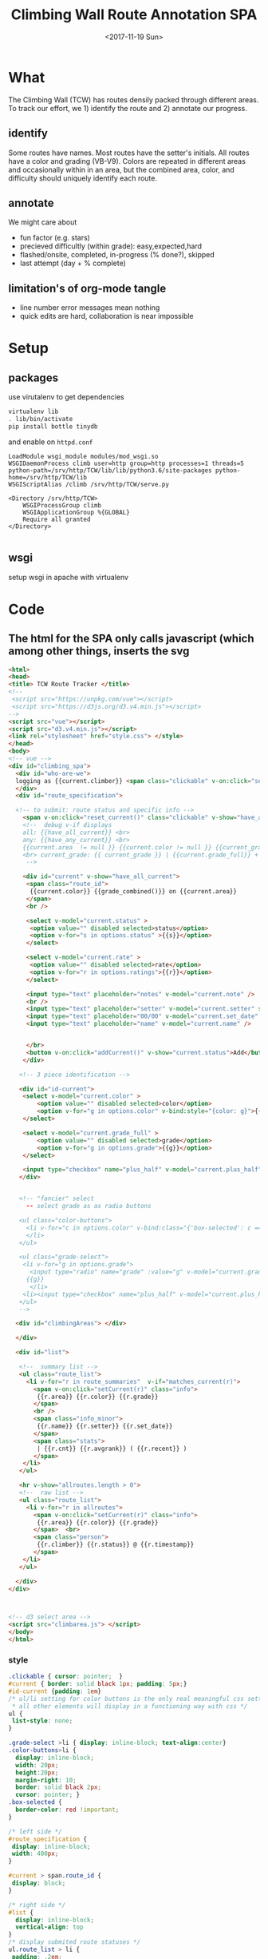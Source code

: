 #+TITLE:Climbing Wall Route Annotation SPA
#+DATE:<2017-11-19 Sun>
#+OPTIONS: toc:nil num:nil
#+CREATOR:

* What
  The Climbing Wall (TCW) has routes densily packed through different areas.
 To track our effort, we 1) identify the route and 2) annotate our progress.
 
** identify
   Some routes have names. Most routes have the setter's initials. All routes have a color and grading (VB-V9).
   Colors are repeated in different areas and occasionally within in an area, but the combined area, color, and difficulty should uniquely identify each route.
   
** annotate
   We might care about
- fun factor (e.g. stars)
- precieved difficultly (within grade): easy,expected,hard
- flashed/onsite, completed, in-progress (% done?), skipped
- last attempt (day + % complete)

** limitation's of org-mode tangle
   - line number error messages mean nothing
   - quick edits are hard, collaboration is near impossible
* Setup
** packages
use virutalenv to get dependencies
#+BEGIN_SRC bash
virtualenv lib
. lib/bin/activate
pip install bottle tinydb
#+END_SRC 

and enable on ~httpd.conf~
#+BEGIN_SRC
LoadModule wsgi_module modules/mod_wsgi.so
WSGIDaemonProcess climb user=http group=http processes=1 threads=5 python-path=/srv/http/TCW/lib/lib/python3.6/site-packages python-home=/srv/http/TCW/lib
WSGIScriptAlias /climb /srv/http/TCW/serve.py

<Directory /srv/http/TCW>
    WSGIProcessGroup climb
    WSGIApplicationGroup %{GLOBAL}
    Require all granted
</Directory>

#+END_SRC
** wsgi
setup wsgi in apache with virtualenv

* Code

** The html for the SPA only calls javascript (which among other things, inserts the svg
 #+BEGIN_SRC html :tangle index.html :exports code
<html>
<head>
<title> TCW Route Tracker </title>
<!--
 <script src="https://unpkg.com/vue"></script>
 <script src="https://d3js.org/d3.v4.min.js"></script>
-->
<script src="vue"></script>
<script src="d3.v4.min.js"></script>
<link rel="stylesheet" href="style.css"> </style>
</head>
<body> 
<!-- vue -->
<div id="climbing_spa">
  <div id="who-are-we">
  logging as {{current.climber}} <span class="clickable" v-on:click="setClimber(null)">change</span>
  </div>
  <div id="route_specification">

  <!-- to submit: route status and specific info --> 
    <span v-on:click="reset_current()" class="clickable" v-show="have_any_current"> x </span>
    <!--  debug v-if displays
    all: {{have_all_current}} <br>
    any: {{have_any_current}} <br>
    {{current.area  != null }} {{current.color != null }} {{current_grade != null}}
    <br> current_grade: {{ current_grade }} | {{current.grade_full}} + {{current.plus_half}}
     -->

    <div id="current" v-show="have_all_current">
     <span class="route_id"> 
      {{current.color}} {{grade_combined()}} on {{current.area}} 
     </span>
     <br />

     <select v-model="current.status" >
      <option value="" disabled selected>status</option>
      <option v-for="s in options.status" >{{s}}</option>
     </select>

     <select v-model="current.rate" >
      <option value="" disabled selected>rate</option>
      <option v-for="r in options.ratings">{{r}}</option>
     </select>

     <input type="text" placeholder="notes" v-model="current.note" />
     <br />
     <input type="text" placeholder="setter" v-model="current.setter" size=3 />
     <input type="text" placeholder="00/00" v-model="current.set_date" size=5 />
     <input type="text" placeholder="name" v-model="current.name" />


     </br>
     <button v-on:click="addCurrent()" v-show="current.status">Add</button>
    </div>

   <!-- 3 piece identification --> 

   <div id="id-current">
    <select v-model="current.color" >
        <option value="" disabled selected>color</option>
        <option v-for="g in options.color" v-bind:style="{color: g}">{{g}}</option>
    </select>

    <select v-model="current.grade_full" >
        <option value="" disabled selected>grade</option>
        <option v-for="g in options.grade">{{g}}</option>
    </select>

    <input type="checkbox" name="plus_half" v-model="current.plus_half" /> +1/2?
   </div>
   

   <!-- "fancier" select
     -- select grade as as radio buttons

   <ul class="color-buttons">
     <li v-for="c in options.color" v-bind:class="{'box-selected': c == current.color }" v-bind:style="{ background: c}" @click="current.color = c" v-bind:title="c" >
     </li>
   </ul>

   <ul class="grade-select">
    <li v-for="g in options.grade">
      <input type="radio" name="grade" :value="g" v-model="current.grade_full" /><br/>
     {{g}} 
      </li>
    <li><input type="checkbox" name="plus_half" v-model="current.plus_half" /> <br /> +1/2?</li>
   </ul>
   -->
  
  <div id="climbingAreas"> </div>
  
  </div>

  <div id="list">

   <!--  summary list -->
   <ul class="route_list"> 
     <li v-for="r in route_summaries"  v-if="matches_current(r)"> 
       <span v-on:click="setCurrent(r)" class="info">
        {{r.area}} {{r.color}} {{r.grade}} 
       </span> 
       <br />
       <span class="info_minor">
        {{r.name}} {{r.setter}} {{r.set_date}}
       </span>
       <span class="stats"> 
        | {{r.cnt}} {{r.avgrank}} ( {{r.recent}} )
       </span>
    </li>
   </ul>

   <hr v-show="allroutes.length > 0">
   <!--  raw list -->
   <ul class="route_list"> 
     <li v-for="r in allroutes"> 
       <span v-on:click="setCurrent(r)" class="info">
        {{r.area}} {{r.color}} {{r.grade}} 
       </span>  <br>
       <span class="person"> 
        {{r.climber}} {{r.status}} @ {{r.timestamp}}
       </span>
    </li>
   </ul>

  </div>
</div>



<!-- d3 select area -->
<script src="climbarea.js"> </script>
</body>
</html>
 #+END_SRC
 
 
*** style
#+BEGIN_SRC css :tangle style.css
.clickable { cursor: pointer;  }
#current { border: solid black 1px; padding: 5px;}
#id-current {padding: 1em}
/* ul/li setting for color buttons is the only real meaningful css setting 
 * all other elements will display in a functioning way with css */
ul { 
 list-style: none;
}

.grade-select >li { display: inline-block; text-align:center}
.color-buttons>li { 
  display: inline-block;
  width: 20px;
  height:20px;
  margin-right: 10;
  border: solid black 2px;
  cursor: pointer; }
.box-selected {
  border-color: red !important;
}

/* left side */
#route_specification {
 display: inline-block;
 width: 400px;
}

#current > span.route_id {
 display: block;
}

/* right side */
#list {
  display: inline-block;
  vertical-align: top
}
/* display submited route statuses */
ul.route_list > li {
 padding: .2em;
 padding-bottom: 1em;
}
ul.route_list > li > span.info {
 background-color: lightblue;
 margin-right: 1em;
 cursor: pointer;
 margin-bottom: solid darkblue 1px;
 border-bottom: dashed black 1px;
}
ul.route_list > li > span.info:hover, ul.route_list > li > span.info:active {
 background-color: lightgreen
}
ul.route_list > li > span.person {
  font-size: 6pt;
  background-color: gray;
  border-radius: 5px;
  border: solid black 1px;
  padding: .2em;
}
#+END_SRC
** model-view
*** model
    what do we want to track, what color, grade, and status options are allowed
 #+BEGIN_SRC javascript :tangle climbarea.js :exports code
 var empty_route_info = {
  'area': null,
  'set_date': null,
  'setter': null,
  'name': null,
  //status and rate are dropdowns
  // must be "" instead of null so dropbox selects it
  'grade_full': "", 
  'status': "", 
  'rate': "",
  'color': "", 
  'note': null,
  'location': 'TCW_boulder',
  'climber': null
 }
 var model = 
  {'current': JSON.parse(JSON.stringify(empty_route_info)),
   'options': {
     'status': ['on-sight','completed','peiced','75%','50%','25%','started','skipped'],
     'color':  ['red','orange','yellow','green','blue','pink','black','white','stripped','rainbow','graphic'],
     'grade':  ['B',0,1,2,3,4,5,6,7,8],
     'ratings': [1,2,3,4,5]
   },
   // left side lists of routes
   'allroutes': [],
   'route_summaries': [],
  }
 
 #+END_SRC

*** View (and send)
   Vue does the heaving lifting. define two functions
    - grade_combined to change B to -1 and add the half grade
    - addCurrent to send away the selection+status
#+BEGIN_SRC javascript :tangle climbarea.js :exports code
function sendaway(data) {
     //console.log('sending',data)
     var x = new XMLHttpRequest()
     x.open('POST','/add',true)
     x.setRequestHeader("Content-type","application/json")
     x.send(data)
}
function ajax_update(path,onready){
     var x = new XMLHttpRequest()
     x.onreadystatechange = function() {
       if (this.readyState == 4 && this.status == 200){
           onready(JSON.parse(x.response))
       }
     }
     x.open('GET',path,true)
     //x.setRequestHeader("Content-type","application/json") // overrideMimeType
     x.send()
}
// format a date field in a list of hashes/dicts
// from python datetime
function frmt_date(a,field) {
    for(var i=0; i < a.length; i++){
      if( ! a[i][field] ) { continue }
      var d = new Date(a[i][field] * 1000)
      a[i][field] = d.toISOString().substr(0,16).replace('T',' ')
    }
    return(a)
}

function isempty(x){ return( x === "" || x == null || x == undefined) }
// for filtering. return true when not set, or when matches
function null_or_match(x,m) {
  if( x !== 0 && isempty(x) ) {
   return(true)
  }
  return(x == m) 
}

var vueControler = new Vue({
 el:"#climbing_spa",
 data: model, 
 computed: {
   //current_grade: this.grade_combined
   current_grade: function(){
     grade = this.current.grade_full == 'B' ? -1 : parseInt(this.current.grade_full)
     //console.log('current_grade computed:',this.current.grade_full,grade,isNaN(grade))
     if(isNaN(grade)){ return(null) }
     return (grade + (this.current.plus_half ? .5 : 0) )
   },
   have_any_current: function() {
      return(!isempty(this.current.area)  ||
             !isempty(this.current.color) || 
             !isempty(this.current_grade) )
   },
   have_all_current: function() {
      return(!isempty(this.current.area)  &&
             !isempty(this.current.color) && 
             !isempty(this.current_grade) )
   }

 },
 methods: {
   setClimber: function(climber){
      if(climber === null ){
          climber =  prompt('Who are you?')
      }
      empty_route_info['climber'] = climber
      this.current.climber = empty_route_info['climber']
      // set cookie
      document.cookie = "max-age=31536000"
      document.cookie = "climber="+ climber
   },
   matches_current: function(r){

     //console.log('match current? r:',JSON.stringify(r),' current:',JSON.stringify(this.current))
     return( null_or_match(this.current.color,r.color) &&
             null_or_match(this.current_grade,r.grade) &&
             null_or_match(this.current.area, r.area) )
 
   },
   grade_combined: function(){
     return(this.current_grade)
   },
   setCurrent: function(r){
    console.log('setCurrent',JSON.stringify(r))
    this.current.color = r.color
    this.current.area = r.area
    this.current.name = r.name
    this.current.setter =  r.setter
    area_id = '#area_' + r.area
    // this calls to var and function created later by d3
    svgdiv.select(area_id).each(select_area)
    
    // grade_full is without the .5, and B if -1
    newgrade = parseFloat(r.grade)
    if(isNaN(newgrade)){newgrade = 0}
    //console.log('setCurrent grade from->to:',this.current.grade_full, r.grade, newgrade)
    if( newgrade < 0 ){
      this.current.grade_full == "B"
    }else {   
      this.current.grade_full = Math.floor(newgrade)
    }

    // update half point checkbox
    newplushalf=(newgrade != Math.floor(newgrade))
    //console.log('setCurrent half old,new: ',this.current.plus_half, newplushalf)
    this.current.plus_half = newplushalf
    
    // research all logs of this 
    listURL = ['list', this.current.location, this.current.area,this.current.color, this.current_grade].join('/')
    ajax_update('/' + listURL, this.fetchAllstatuses)
    console.log('updated allroutes', this.allroutes)
   },
   addCurrent: function(){
     this.current.grade = this.grade_combined()
     data = JSON.stringify(this.current)
     sendaway(data)
     // update view to empyt state
     // TODO: maybe keep
     this.updateList()
     this.reset_current()
   },
   // cannot use until page is loaded because reset color defied later
   // means we code copy of empty_route_info twice
   reset_current: function(){
     this.current = JSON.parse(JSON.stringify(empty_route_info))
     reset_color()
   },
   updateList: function() {
     console.log('update summary')
     // all routes
     ajax_update('/summary/'+this.current.location, this.fetchClimbSummaries)

     // all statuses
     // ajax_update('/list/'+this.current.location, this.fetchAllstatuses)
   },
   /* get data from api server */
   fetchAllstatuses: function(d){
    var self = this
    console.log(d)
    self.allroutes = frmt_date(d,'timestamp')
   },
   fetchClimbSummaries: function(d){
    var self = this
    console.log(d)
    // clean up: unixtimestamp to iso date
    self.route_summaries = frmt_date(d,'recent')
   },

 },
 mounted: function(){
     //console.log('mounting')
     this.updateList()
     // use cookie or prompt for climber(user)
     // should match climber=MY_CLIMBING_ID
     console.log('setting cookie')
     m=decodeURIComponent(document.cookie).match('climber=([^;]+)')
     climber=m?m[1]:null
     this.setClimber(climber)
     console.log('climber = ',this.current.climber,'; should be:', climber)
 }
})


#+END_SRC

** selecting areas
   We want to click an area. This depends on the svg floor plan loaded later.
 #+BEGIN_SRC javascript :tangle climbarea.js :exports code
 // setup
//var svgdiv = d3.select("body").append("div");
//svgdiv.attr("id","climbingAreas")
var svgdiv = d3.select("div#climbingAreas");


var svg;
var clickable;

function reset_color() {
  clickable.each( function() {
      d3.select(this).style('fill','green')  
  })
}

function select_area() {
 reset_color()
 area = d3.select(this)
 area.style('fill','red')
 name = area.attr('id').match(/area_(.*)/)[1]
 model.current.area = name
 console.log(name)
}

#+END_SRC

** inserting svg and area clicks
   The floor plan for the boldering area has already been created as an svg.
 ~rect~ and ~path~ svg elements define areas that will contain routes and have an ID starting with ~area_~.
#+BEGIN_SRC javascript :tangle climbarea.js :exports code
 
// inject svg, define clickable
d3.xml("outline.svg", function(error, documentFragment) {
        if (error) {console.log(error); return;}
        
        svgdiv.node().appendChild(
             documentFragment.getElementsByTagName("svg")[0]
        );

        svg = svgdiv.select("svg")

        // shrink 
        svg.attr("width", "400")
        svg.attr("height", "250")

        allpaths = svg.selectAll('path,rect')

        clickable = allpaths.filter(function() {
             id=d3.select(this).attr('id')
             return( id !== null && id.match(/area/) !== null ) 
        })
           
        clickable.each( function() {
              p=d3.select(this)
              p.style('cursor','pointer')
              p.on('click',select_area)
        })
    });
 #+END_SRC

** Server
We want to log this persistent. It'd be cool to compare to others too. First lets just get recording working.
http://localhost:8080/index.html

*** testing the server
 #+BEGIN_SRC bash :exports code  :exports code :results none
data='{"color": "red", "grade": 3, 
     "area": "45",
     "status": "completed", "rate": 4,
     "note": "fun",
     "location": "TCW_boulder",
     "climber": "WF"
    }'
http POST http://localhost:8080/add Content-type:application/json <<<"$data" 
 #+END_SRC

*** quick API
    Written with bottle. Statically serving other files.
 #+BEGIN_SRC python :session web :exports code :tangle serve.py :tangle-mode (identity #o755)
   #!/usr/bin/env python3
   # (elpy-use-ipython)
   from bottle import route, run, post, static_file, request, response, default_app
   from tinydb import TinyDB, Query
   import datetime
   import json
   import sys
   import os

   # need to be scriptdir for importing python code
   # and for serving static
   scriptdir = os.path.dirname(__file__)
   sys.path.append(scriptdir) # for wsgi
   from climb_summary import climb_summary

   os.chdir(scritdir)
   db = TinyDB('./climbing_status.json')


   @route('/add',method='POST')
   def add():
       data = request.json
       data['timestamp'] = datetime.datetime.now().timestamp()
       print(data)
       db.insert(data)

   # just list all statuses from a location
   @route('/list/<location>')
   def list(location="TCW_boulder"):
       q = Query()
       r = db.search(q.location == location)
       response.content_type = 'application/json'
       return json.dumps(r)

   # list summary for a location
   @route('/summary')
   @route('/summary/<location>')
   @route('/summary/<location>/<sortby>')
   def list(location="TCW_boulder",sortby="cnt"):
       q = Query()
       r = db.search(q.location == location)
       s = climb_summary(r,sortby)
       response.content_type = 'application/json'
       return json.dumps(s)

   # specific route information
   @route('/list/<location>/<area>/<color>/<grade>')
   @route('/list/<location>/<area>/<color>/<grade>/<sortby>')
   def list(location,area,color,grade,sortby="cnt"):
       q = Query()
       r = db.search( (q.location == location) & (q.area == area) &
                      (q.color == color) & (q.grade == float(grade)) )
       response.content_type = 'application/json'
       #print('looking for loc "%s" area "%s" color "%s" grade "%s"' % (location, area, color, grade) )
       #print("found %d" % len(r))
       #s = climb_summary(r,sortby)
       return json.dumps(r)


   # all filenames are static
   @route('/')
   @route('/<filename>')
   def static_f(filename='index.html'):
       return(static_file(filename, root="./"))


   # ./serve.py test # to test
   # ./serve.py      # returns application for wsgi (apache server)
   if len(sys.argv) > 0 and sys.argv == 'test':
       run(host='0.0.0.0',port=8080)
   else:
       # https://bottlepy.org/docs/dev/deployment.html
       # https://stackoverflow.com/questions/18424852/configure-django-on-sub-directory
       application = default_app()


 #+END_SRC

 #+RESULTS:
 
*** supporting functions
    this file exists to summarize the list of climbing statuses 
    the heavy lifting is done by ~try_fill~ which is a bad attempt at merging under specified climbing routes within a status to fully specified routes.
    no attempt is made to merge non-overlapping partials.
    set date is still ignored
**** TODO add set date to ~try_fill~ and friends
#+BEGIN_SRC python :tangle climb_summary.py
   from itertools import groupby
   # helper functions
   def groupinfo(itera):
       """
       :param itera: array iterator of climbing route dicts from groupby
       :returns: (dict) with summary stats for that group 
       """
       a = list(itera)

       # rank calc requries a filter
       # mabye worth importing numpy
       ranks = list(filter( lambda x: x is not None, [x.get('rank',None) for x in a]))
       if len(ranks) > 0:
           avgrank = sum(ranks)/len(ranks)
       else:
           avgrank = None

       d = { 'cnt': len(a),
             'recent': max([0] + [x.get('timestamp',0) for x in a]),
             'avgrank': avgrank,
           }
       return(d)
    
   def climb_summary(r,sortby='cnt'):
       header=['location','area','color','grade','setter','name']
       g = groupby(r,lambda x: [x.get(k) for k in header] )
       # summarise all status into count and recent
       s = [{'info': k,
             ,**groupinfo(a),
             # nfilled is the number of good values we have
             'nfilled': int(k[header.index('setter')] not in [None, ""]) +
                        int(k[header.index('name')] not in [None,""])
             } for k, a in g]

       # break back into array of dict
       d = [ {
             # put back info as dict
             ,**{k: v for k,v in zip(header,x['info'])},
             # also add any other stats that we computed
             # skip 'info' 
             ,**{k: x[k] for k in x if k not in ['info']}
           } for x in s]


       # re-group to merge where setter or name is empty
       # maybe we should do this will pandas forwardfill fillna 
       d = fill_idna(d)


       # sort
       s = sorted(d, key=lambda x: x[sortby] )
      
       return(d)

   # this is absolutely misguided
   # for a group of climbing dictionaries
   # that all have the same loc,area,color, and grade
   # match setter and name when we can
   # might do terrible things when have only partial info for more than one climb
   def try_fill(itera):
       """
       example
       -------
       itera = [
       {'nfilled': 2, 'setter': 'ab', 'name': 'xx', 'avgrank': 3, 'cnt': 10, 'recent': 9}, 
       {'nfilled': 1, 'setter': 'ab', 'name': '', 'avgrank': 1, 'cnt': 2, 'recent': 0},
       {'nfilled': 1, 'setter': '', 'name': 'xx', 'avgrank': 5, 'cnt': 1, 'recent': 10}]
       """
       a_sorted = sorted(itera,key=lambda x: -x.get('nfilled',0))

       matching = ['setter','name']

       # build truth
       truth = []
       while len(a_sorted) >0 and a_sorted[0]['nfilled'] >= 2:
           truth.append( a_sorted.pop(0) )
       # compare the rest to the truth
       # add together if matches
       for ti in range(len(truth)):
         t = truth[ti]
         a_keep = []
         for ai in range(len(a_sorted)):
             a = a_sorted[ai]
             nmatches = sum([ int(t.get(i) == a.get(i) and t.get(i) is not None) for i in matching])
             # if we matched all the good parts of our partially emtpy dict
             # update truth with this count and remove from a
             if nmatches == a['nfilled']:
                 truth[ti]['recent'] = max(t['recent'],a['recent'])
                 truth[ti]['cnt'] = t['cnt']+a['cnt']

                 # deal with null avgrank
                 cnt=1
                 if t['avgrank']:
                    tavg = t['cnt']*t['avgrank'] 
                    cnt = t['cnt']
                 else:
                    tavg = 0
                 if a['avgrank']:
                    aavg = a['cnt']*a['avgrank'] 
                    cnt = cnt + t['cnt']
                 else:
                    aavg=0
                 
                 truth[ti]['avgrank'] = (tavg + aavg)/cnt

             else:
                 a_keep.append(ai)
         a_sorted = [a_sorted[i] for i in a_keep]

       return(truth + a_sorted)
              

   def fill_idna(d):
       header = ['location','area','color','grade']
       g = groupby(d, lambda x: [x.get(h) for h in  header])
       m = [ {
              # header as dict
              ,**{k:v for k,v in zip(header,i)},
              # and merged (and leftovers) for this id
              ,**x} 
           for i, a in g
           for x in try_fill(a) ]
       return(m)
       
   def to_df_fill(r):
    df = pd.DataFrame(r).\
         assign(nrate= lambda x: x.rank is not None).\
         groupby(['location','area','color','grade']).\
         aggregate(
          {'timestamp': 'max',
           'climber': lambda x: x.size,
           'rate': 'sum',
           'nrate': 'sum'
           })
            
    return(df.T.to_dict().values() )

#+END_SRC

 #+RESULTS:

* Log
  :LOGBOOK:
  CLOCK: [2017-12-01 Fri 23:42]--[2017-12-01 Fri 23:48] =>  0:06
  CLOCK: [2017-12-01 Fri 18:36]--[2017-12-01 Fri 20:37] =>  2:01
  CLOCK: [2017-11-30 Thu 21:36]--[2017-12-01 Fri 18:35] => 20:59
  :END:
 - <2017-11-20 Mon> - color,grade+half,area model<->view connected - 1h
 - <2017-11-29 Wed> - python api (bottle+tinydb), ajax submit, list routes
 - <2017-11-30 Thu> - highlight route on list click, reset input on submit
 - <2017-12-01 Fri> - style, "" instead of null for selection, db summery routes
 - <2017-12-02 Sat> - simpler interface, "user"
 - <2017-12-05 Tue> - add green to colors, textbox for set_date

*** DONE [#A] integrate summary with display
    :LOGBOOK:
    CLOCK: [2017-12-02 Sat 09:15]--[2017-12-02 Sat 09:47] =>  0:32
    :END:
*** TODO [#A] filter summary color/grade/area
    :LOGBOOK:
    CLOCK: [2017-12-02 Sat 10:30]--[2017-12-02 Sat 12:12] =>  1:42
    CLOCK: [2017-12-02 Sat 09:57]--[2017-12-02 Sat 10:25] =>  0:28
    :END:
**** TODO [#B] set_date
*** TODO [#B] fix -1=>"B" on span route list click
*** DONE [#B] user
*** TODO [#C] different locations
*** DONE location summary 
*** DONE add edit: notes, rate, name, setter
*** TODO [#C] remove routes/reset wall
